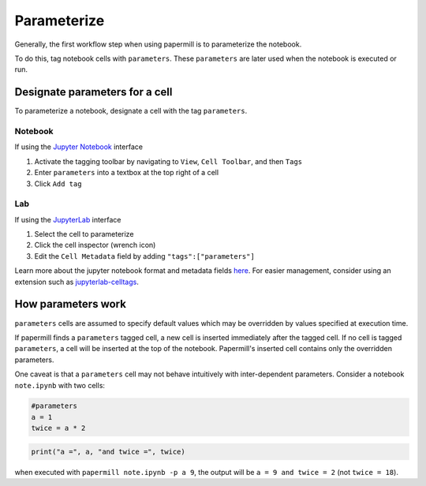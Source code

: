 Parameterize
============

.. seealso::

    :doc:`Workflow reference <./reference/papermill-workflow>`

Generally, the first workflow step when using papermill is to parameterize the
notebook.

To do this, tag notebook cells with ``parameters``. These ``parameters`` are
later used when the notebook is executed or run.

Designate parameters for a cell
-------------------------------

To parameterize a notebook, designate a cell with the tag ``parameters``.

.. image:: img/parameters.png

Notebook
~~~~~~~~

If using the `Jupyter Notebook`_ interface

1. Activate the tagging toolbar by navigating to ``View``, ``Cell Toolbar``, and then ``Tags``
2. Enter ``parameters`` into a textbox at the top right of a cell
3. Click ``Add tag``

Lab
~~~

If using the `JupyterLab`_ interface

1. Select the cell to parameterize
2. Click the cell inspector (wrench icon)
3. Edit the ``Cell Metadata`` field by adding ``"tags":["parameters"]``

Learn more about the jupyter notebook format and metadata fields `here`_.
For easier management, consider using an extension such as
`jupyterlab-celltags`_.

How parameters work
-------------------

``parameters`` cells are assumed to specify default values which may be
overridden by values specified at execution time.

If papermill finds a ``parameters`` tagged cell, a new cell is inserted
immediately after the tagged cell. If no cell is tagged ``parameters``, a cell
will be inserted at the top of the notebook.
Papermill's inserted cell contains only the overridden parameters.

One caveat is that a ``parameters`` cell may not behave intuitively with
inter-dependent parameters. Consider a notebook ``note.ipynb`` with two cells:

.. code-block:: python

  #parameters
  a = 1
  twice = a * 2

.. code-block:: python

  print("a =", a, "and twice =", twice)

when executed with ``papermill note.ipynb -p a 9``, the output will be
``a = 9 and twice = 2`` (not ``twice = 18``).

.. _`JupyterLab`: https://github.com/jupyterlab/jupyterlab
.. _`Jupyter Notebook`: https://github.com/jupyter/notebook
.. _`here`: https://ipython.org/ipython-doc/dev/notebook/nbformat.html#cell-metadata
.. _`jupyterlab-celltags`: https://github.com/jupyterlab/jupyterlab-celltags
